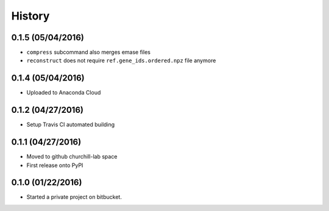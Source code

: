 =======
History
=======

0.1.5 (05/04/2016)
~~~~~~~~~~~~~~~~~~

* ``compress`` subcommand also merges emase files
* ``reconstruct`` does not require ``ref.gene_ids.ordered.npz`` file anymore

0.1.4 (05/04/2016)
~~~~~~~~~~~~~~~~~~

* Uploaded to Anaconda Cloud

0.1.2 (04/27/2016)
~~~~~~~~~~~~~~~~~~

* Setup Travis CI automated building

0.1.1 (04/27/2016)
~~~~~~~~~~~~~~~~~~

* Moved to github churchill-lab space
* First release onto PyPI

0.1.0 (01/22/2016)
~~~~~~~~~~~~~~~~~~

* Started a private project on bitbucket.
